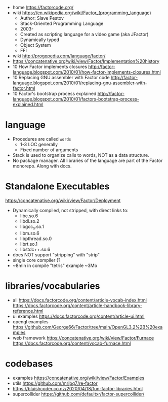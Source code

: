 - home https://factorcode.org/
- wiki https://en.wikipedia.org/wiki/Factor_(programming_language)
  - Author: Slave Pestov
  - Stack-Oriented Programming Language
  - 2003-
  - Created as scripting language for a video game (aka JFactor)
  - Dynamically typed
  - Object System
  - FFI

- wiki http://progopedia.com/language/factor/
- https://concatenative.org/wiki/view/Factor/Implementation%20history
- 10 How Factor implements closures http://factor-language.blogspot.com/2010/01/how-factor-implements-closures.html
- 10 Replacing GNU assembler with Factor code http://factor-language.blogspot.com/2010/01/replacing-gnu-assembler-with-factor.html
- 10 Factor's bootstrap process explained http://factor-language.blogspot.com/2010/01/factors-bootstrap-process-explained.html

* language

- Procedures are called =words=
  - 1-3 LOC generally
  - Fixed number of arguments
- Stack is used to organize calls to words, NOT as a data structure.
- No package manager.
  All libraries of the language are part of the Factor monorepo.
  Along with docs.

* Standalone Executables

https://concatenative.org/wiki/view/Factor/Deployment

- Dynamically compiled, not stripped, with direct links to:
  * libc.so.6
  * libdl.so.2
  * libgcc_s.so.1
  * libm.so.6
  * libpthread.so.0
  * librt.so.1
  * libstdc++.so.6
- does NOT support "stripping" with "strip"
- single core compiler (?
- ~8min in compile "tetris" example
  ~3Mb

* libraries/vocabularies

- all
  https://docs.factorcode.org/content/article-vocab-index.html
  https://docs.factorcode.org/content/article-handbook-library-reference.html
- ui examples https://docs.factorcode.org/content/article-ui.html
- opengl examples https://github.com/George66/Factor/tree/main/OpenGL3.2%2B%20examples
- web framework
  https://concatenative.org/wiki/view/Factor/Furnace
  https://docs.factorcode.org/content/vocab-furnace.html

* codebases

- examples https://concatenative.org/wiki/view/Factor/Examples
- utils https://github.com/mrjbq7/re-factor
- https://bluishcoder.co.nz/2020/04/18/fun-factor-libraries.html
- supercollider https://github.com/defaultxr/factor-supercollider/
